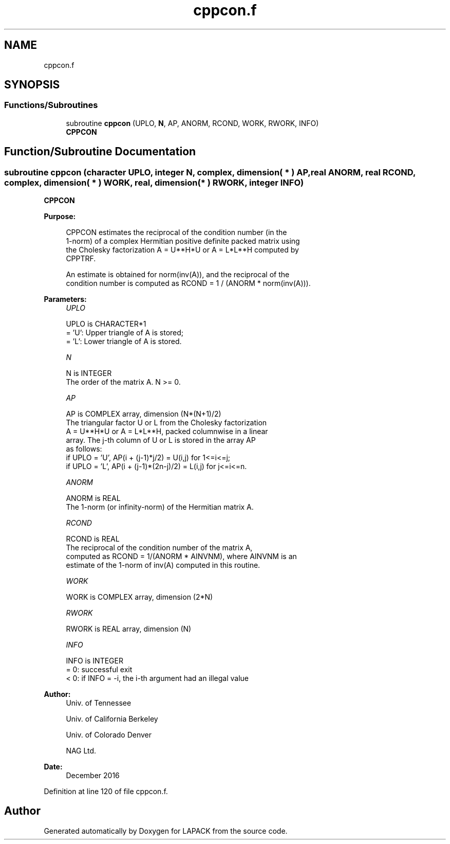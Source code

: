 .TH "cppcon.f" 3 "Tue Nov 14 2017" "Version 3.8.0" "LAPACK" \" -*- nroff -*-
.ad l
.nh
.SH NAME
cppcon.f
.SH SYNOPSIS
.br
.PP
.SS "Functions/Subroutines"

.in +1c
.ti -1c
.RI "subroutine \fBcppcon\fP (UPLO, \fBN\fP, AP, ANORM, RCOND, WORK, RWORK, INFO)"
.br
.RI "\fBCPPCON\fP "
.in -1c
.SH "Function/Subroutine Documentation"
.PP 
.SS "subroutine cppcon (character UPLO, integer N, complex, dimension( * ) AP, real ANORM, real RCOND, complex, dimension( * ) WORK, real, dimension( * ) RWORK, integer INFO)"

.PP
\fBCPPCON\fP  
.PP
\fBPurpose: \fP
.RS 4

.PP
.nf
 CPPCON estimates the reciprocal of the condition number (in the
 1-norm) of a complex Hermitian positive definite packed matrix using
 the Cholesky factorization A = U**H*U or A = L*L**H computed by
 CPPTRF.

 An estimate is obtained for norm(inv(A)), and the reciprocal of the
 condition number is computed as RCOND = 1 / (ANORM * norm(inv(A))).
.fi
.PP
 
.RE
.PP
\fBParameters:\fP
.RS 4
\fIUPLO\fP 
.PP
.nf
          UPLO is CHARACTER*1
          = 'U':  Upper triangle of A is stored;
          = 'L':  Lower triangle of A is stored.
.fi
.PP
.br
\fIN\fP 
.PP
.nf
          N is INTEGER
          The order of the matrix A.  N >= 0.
.fi
.PP
.br
\fIAP\fP 
.PP
.nf
          AP is COMPLEX array, dimension (N*(N+1)/2)
          The triangular factor U or L from the Cholesky factorization
          A = U**H*U or A = L*L**H, packed columnwise in a linear
          array.  The j-th column of U or L is stored in the array AP
          as follows:
          if UPLO = 'U', AP(i + (j-1)*j/2) = U(i,j) for 1<=i<=j;
          if UPLO = 'L', AP(i + (j-1)*(2n-j)/2) = L(i,j) for j<=i<=n.
.fi
.PP
.br
\fIANORM\fP 
.PP
.nf
          ANORM is REAL
          The 1-norm (or infinity-norm) of the Hermitian matrix A.
.fi
.PP
.br
\fIRCOND\fP 
.PP
.nf
          RCOND is REAL
          The reciprocal of the condition number of the matrix A,
          computed as RCOND = 1/(ANORM * AINVNM), where AINVNM is an
          estimate of the 1-norm of inv(A) computed in this routine.
.fi
.PP
.br
\fIWORK\fP 
.PP
.nf
          WORK is COMPLEX array, dimension (2*N)
.fi
.PP
.br
\fIRWORK\fP 
.PP
.nf
          RWORK is REAL array, dimension (N)
.fi
.PP
.br
\fIINFO\fP 
.PP
.nf
          INFO is INTEGER
          = 0:  successful exit
          < 0:  if INFO = -i, the i-th argument had an illegal value
.fi
.PP
 
.RE
.PP
\fBAuthor:\fP
.RS 4
Univ\&. of Tennessee 
.PP
Univ\&. of California Berkeley 
.PP
Univ\&. of Colorado Denver 
.PP
NAG Ltd\&. 
.RE
.PP
\fBDate:\fP
.RS 4
December 2016 
.RE
.PP

.PP
Definition at line 120 of file cppcon\&.f\&.
.SH "Author"
.PP 
Generated automatically by Doxygen for LAPACK from the source code\&.
